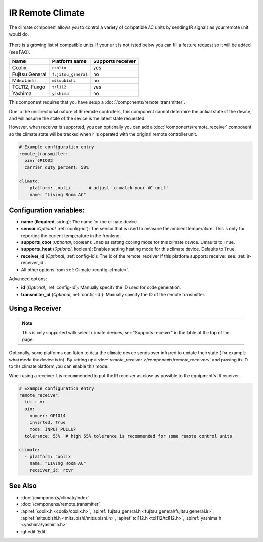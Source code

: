 IR Remote Climate
=================

.. seo::
    :description: Controls a variety of compatible Climate via IR
    :image: air-conditioner-ir.png

The climate component allows you to control a variety of compatible AC units by sending IR signals
as your remote unit would do.

.. figure:: images/climate-ui.png
    :align: center
    :width: 60.0%

There is a growing list of compatible units. If your unit is not listed below you can fill a feature
request so it will be added (see FAQ).

+------------------------+---------------------+----------------------+
| Name                   | Platform name       |  Supports receiver   |
|                        |                     |                      +
+========================+=====================+======================+
| Coolix                 | ``coolix``          | yes                  |
+------------------------+---------------------+----------------------+
| Fujitsu General        | ``fujitsu_general`` | no                   |
+------------------------+---------------------+----------------------+
| Mitsubishi             | ``mitsubishi``      | no                   |
+------------------------+---------------------+----------------------+
| TCL112, Fuego          | ``tcl112``          | yes                  |
+------------------------+---------------------+----------------------+
| Yashima                | ``yashima``         | no                   |
+------------------------+---------------------+----------------------+

This component requires that you have setup a :doc:`/components/remote_transmitter`.

Due to the unidirectional nature of IR remote controllers, this component cannot determine the
actual state of the device, and will assume the state of the device is the latest state requested.

However, when receiver is supported, you can optionally you can add a
:doc:`/components/remote_receiver` component so the climate state will be tracked when it is operated
with the original remote controller unit.

.. code-block:: yaml

    # Example configuration entry
    remote_transmitter:
      pin: GPIO32
      carrier_duty_percent: 50%

    climate:
      - platform: coolix       # adjust to match your AC unit!
        name: "Living Room AC"

Configuration variables:
------------------------

- **name** (**Required**, string): The name for the climate device.
- **sensor** (*Optional*, :ref:`config-id`): The sensor that is used to measure the ambient
  temperature. This is only for reporting the current temperature in the frontend.
- **supports_cool** (*Optional*, boolean): Enables setting cooling mode for this climate device. Defaults to ``True``.
- **supports_heat** (*Optional*, boolean): Enables setting heating mode for this climate device. Defaults to ``True``.
- **receiver_id** (*Optional*, :ref:`config-id`): The id of the remote_receiver if this platform supports
  receiver. see: :ref:`ir-receiver_id`.
- All other options from :ref:`Climate <config-climate>`.

Advanced options:

- **id** (*Optional*, :ref:`config-id`): Manually specify the ID used for code generation.
- **transmitter_id** (*Optional*, :ref:`config-id`): Manually specify the ID of the remote transmitter.

.. _ir-receiver_id:

Using a Receiver
----------------

.. note::

    This is only supported with select climate devices, see "Supports receiver" in the table at the top of the page.

Optionally, some platforms can listen to data the climate device sends over infrared to update their state (
for example what mode the device is in). By setting up a :doc:`remote_receiver </components/remote_receiver>`
and passing its ID to the climate platform you can enable this mode.

When using a receiver it is recommended to put the IR receiver as close as possible to the equipment's
IR receiver.

.. code-block:: yaml

    # Example configuration entry
    remote_receiver:
      id: rcvr
      pin:
        number: GPIO14
        inverted: True
        mode: INPUT_PULLUP
      tolerance: 55%  # high 55% tolerance is recommended for some remote control units

    climate:
      - platform: coolix
        name: "Living Room AC"
        receiver_id: rcvr

See Also
--------

- :doc:`/components/climate/index`
- :doc:`/components/remote_transmitter`
- :apiref:`coolix.h <coolix/coolix.h>`,
  :apiref:`fujitsu_general.h <fujitsu_general/fujitsu_general.h>`,
  :apiref:`mitsubishi.h <mitsubishi/mitsubishi.h>`,
  :apiref:`tcl112.h <tcl112/tcl112.h>`,
  :apiref:`yashima.h <yashima/yashima.h>`
- :ghedit:`Edit`

